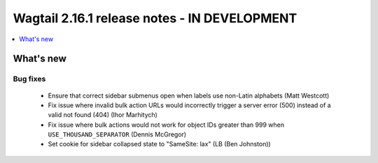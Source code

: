 =============================================
Wagtail 2.16.1 release notes - IN DEVELOPMENT
=============================================

.. contents::
    :local:
    :depth: 1


What's new
==========

Bug fixes
~~~~~~~~~

 * Ensure that correct sidebar submenus open when labels use non-Latin alphabets (Matt Westcott)
 * Fix issue where invalid bulk action URLs would incorrectly trigger a server error (500) instead of a valid not found (404) (Ihor Marhitych)
 * Fix issue where bulk actions would not work for object IDs greater than 999 when ``USE_THOUSAND_SEPARATOR`` (Dennis McGregor)
 * Set cookie for sidebar collapsed state to "SameSite: lax" (LB (Ben Johnston))
